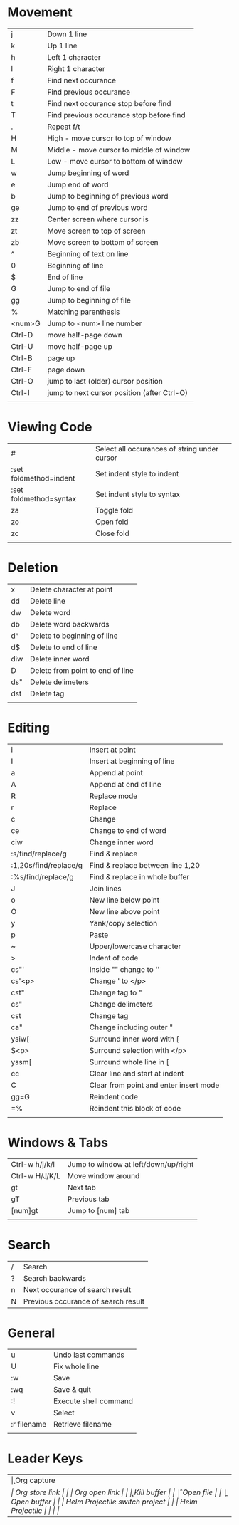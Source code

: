 * Movement
  | j      | Down 1 line                                 |
  | k      | Up 1 line                                   |
  | h      | Left 1 character                            |
  | l      | Right 1 character                           |
  | f      | Find next occurance                         |
  | F      | Find previous occurance                     |
  | t      | Find next occurance stop before find        |
  | T      | Find previous occurance stop before find    |
  | .      | Repeat f/t                                  |
  | H      | High - move cursor to top of window         |
  | M      | Middle - move cursor to middle of window    |
  | L      | Low - move cursor to bottom of window       |
  | w      | Jump beginning of word                      |
  | e      | Jump end of word                            |
  | b      | Jump to beginning of previous word          |
  | ge     | Jump to end of previous word                |
  | zz     | Center screen where cursor is               |
  | zt     | Move screen to top of screen                |
  | zb     | Move screen to bottom of screen             |
  | ^      | Beginning of text on line                   |
  | 0      | Beginning of line                           |
  | $      | End of line                                 |
  | G      | Jump to end of file                         |
  | gg     | Jump to beginning of file                   |
  | %      | Matching parenthesis                        |
  | <num>G | Jump to <num> line number                   |
  | Ctrl-D | move half-page down                         |
  | Ctrl-U | move half-page up                           |
  | Ctrl-B | page up                                     |
  | Ctrl-F | page down                                   |
  | Ctrl-O | jump to last (older) cursor position        |
  | Ctrl-I | jump to next cursor position (after Ctrl-O) |
  |        |                                             |

* Viewing Code
  | #                         | Select all occurances of string under cursor |
  | :set foldmethod=indent    | Set indent style to indent                   |
  | :set foldmethod=syntax    | Set indent style to syntax                   |
  | za                        | Toggle fold                                  |
  | zo                        | Open fold                                    |
  | zc                        | Close fold                                   |
  |                           |                                              |

* Deletion
  | x   | Delete character at point        |
  | dd  | Delete line                      |
  | dw  | Delete word                      |
  | db  | Delete word backwards            |
  | d^  | Delete to beginning of line      |
  | d$  | Delete to end of line            |
  | diw | Delete inner word                |
  | D   | Delete from point to end of line |
  | ds" | Delete delimeters                |
  | dst | Delete tag                       |
  |     |                                  |

* Editing
  | i                     | Insert at point                        |
  | I                     | Insert at beginning of line            |
  | a                     | Append at point                        |
  | A                     | Append at end of line                  |
  | R                     | Replace mode                           |
  | r                     | Replace                                |
  | c                     | Change                                 |
  | ce                    | Change to end of word                  |
  | ciw                   | Change inner word                      |
  | :s/find/replace/g     | Find & replace                         |
  | :1,20s/find/replace/g | Find & replace between line 1,20       |
  | :%s/find/replace/g    | Find & replace in whole buffer         |
  | J                     | Join lines                             |
  | o                     | New line below point                   |
  | O                     | New line above point                   |
  | y                     | Yank/copy selection                    |
  | p                     | Paste                                  |
  | ~                     | Upper/lowercase character              |
  | >                     | Indent of code                         |
  | cs"'                  | Inside "" change to ''                 |
  | cs'<p>                | Change ' to </p>                       |
  | cst"                  | Change tag to "                        |
  | cs"                   | Change delimeters                      |
  | cst                   | Change tag                             |
  | ca"                   | Change including outer "               |
  | ysiw[                 | Surround inner word with [             |
  | S<p>                  | Surround selection with </p>           |
  | yssm[                 | Surround whole line in [               |
  | cc                    | Clear line and start at indent         |
  | C                     | Clear from point and enter insert mode |
  | gg=G                  | Reindent code                          |
  | =%                    | Reindent this block of code            |
  |                       |                                        |

* Windows & Tabs
  | Ctrl-w h/j/k/l | Jump to window at left/down/up/right |
  | Ctrl-w H/J/K/L | Move window around                   |
  | gt             | Next tab                             |
  | gT             | Previous tab                         |
  | [num]gt        | Jump to [num] tab                    |
  |                |                                      |

* Search
  | / | Search                              |
  | ? | Search backwards                    |
  | n | Next occurance of search result     |
  | N | Previous occurance of search result |

* General
  | u           | Undo last commands    |
  | U           | Fix whole line        |
  | :w          | Save                  |
  | :wq         | Save & quit           |
  | :!          | Execute shell command |
  | v           | Select                |
  | :r filename | Retrieve filename     |
  |             |                       |

* Leader Keys
  | \c  | Org capture                    |
  | \sl | Org store link                 |
  | \ol | Org open link                  |
  | \k  | Kill buffer                    |
  | \f  | Open file                      |
  | \b  | Open buffer                    |
  | \pp | Helm Projectile switch project |
  | \pf | Helm Projectile                |
  |     |                                |
